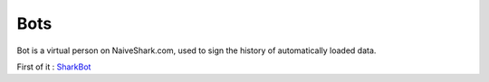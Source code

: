Bots
====

Bot is a virtual person on NaiveShark.com, used to sign the history of automatically loaded data.

First of it : `SharkBot <http://www.naiveshark.com/u/sharkbot/>`_